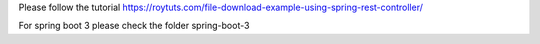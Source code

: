 Please follow the tutorial https://roytuts.com/file-download-example-using-spring-rest-controller/

For spring boot 3 please check the folder spring-boot-3
